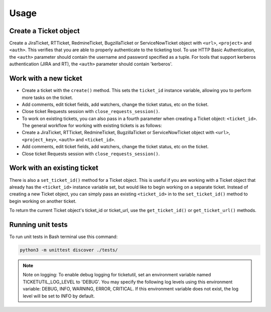 Usage
=====

Create a Ticket object
----------------------

Create a JiraTicket, RTTicket, RedmineTicket, BugzillaTicket
or ServiceNowTicket object with ``<url>``, ``<project>`` and ``<auth>``. This
verifies that you are able to properly authenticate to the ticketing tool.
To use HTTP Basic Authentication, the ``<auth>`` parameter should contain the
username and password specified as a tuple. For tools that support kerberos
authentication (JIRA and RT), the ``<auth>`` parameter should contain
'kerberos'.


Work with a new ticket
----------------------

+ Create a ticket with the ``create()`` method. This sets the ``ticket_id``
  instance variable, allowing you to perform more tasks on the ticket.

+ Add comments, edit ticket fields, add watchers, change the ticket
  status, etc on the ticket.

+ Close ticket Requests session with ``close_requests_session()``.

+ To work on existing tickets, you can also pass in a fourth parameter
  when creating a Ticket object: ``<ticket_id>``. The general workflow for
  working with existing tickets is as follows:

+ Create a JiraTicket, RTTicket, RedmineTicket, BugzillaTicket
  or ServiceNowTicket object with ``<url>``, ``<project_key>``, ``<auth>`` and
  ``<ticket_id>``.

+ Add comments, edit ticket fields, add watchers, change the ticket
  status, etc on the ticket.

+ Close ticket Requests session with ``close_requests_session()``.

Work with an existing ticket
----------------------------

There is also a ``set_ticket_id()`` method for a Ticket object. This is
useful if you are working with a Ticket object that already has the
``<ticket_id>`` instance variable set, but would like to begin working
on a separate ticket. Instead of creating a new Ticket object, you can
simply pass an existing ``<ticket_id>`` in to the ``set_ticket_id()``
method to begin working on another ticket.

To return the current Ticket object's ticket_id or ticket_url, use the
``get_ticket_id()`` or ``get_ticket_url()`` methods.


Running unit tests
------------------

To run unit tests in Bash terminal use this command:

.. code-block:: python

    python3 -m unittest discover ./tests/

.. seealso::

    See the docstrings in the code or the tool-specific files in the docs
    and examples directories for more information.

.. note::
    Note on logging: To enable debug logging for ticketutil, set an environment
    variable named TICKETUTIL_LOG_LEVEL to 'DEBUG'. You may specify the following
    log levels using this environment variable: DEBUG, INFO, WARNING, ERROR,
    CRITICAL. If this environment variable does not exist, the log level will be
    set to INFO by default.

